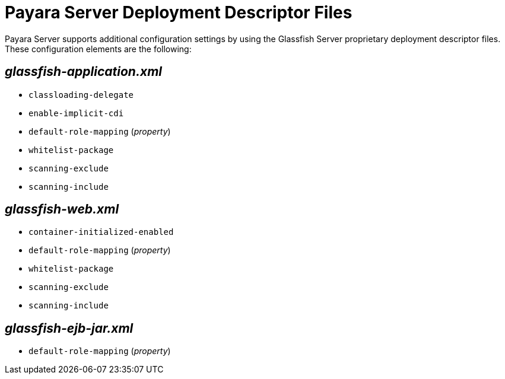 [[payara-server-deployment-descriptor-files]]
= Payara Server Deployment Descriptor Files

Payara Server supports additional configuration settings by using the
Glassfish Server proprietary deployment descriptor files. These configuration
elements are the following:

[[glassfish-application.xml]]
== _glassfish-application.xml_

* `classloading-delegate`
* `enable-implicit-cdi`
* `default-role-mapping` (_property_)
* `whitelist-package`
* `scanning-exclude`
* `scanning-include`

[[glassfish-web.xml]]
== _glassfish-web.xml_

* `container-initialized-enabled`
* `default-role-mapping` (_property_)
* `whitelist-package`
* `scanning-exclude`
* `scanning-include`

[[glassfish-ejb-jar.xml]]
== _glassfish-ejb-jar.xml_

* `default-role-mapping` (_property_)
